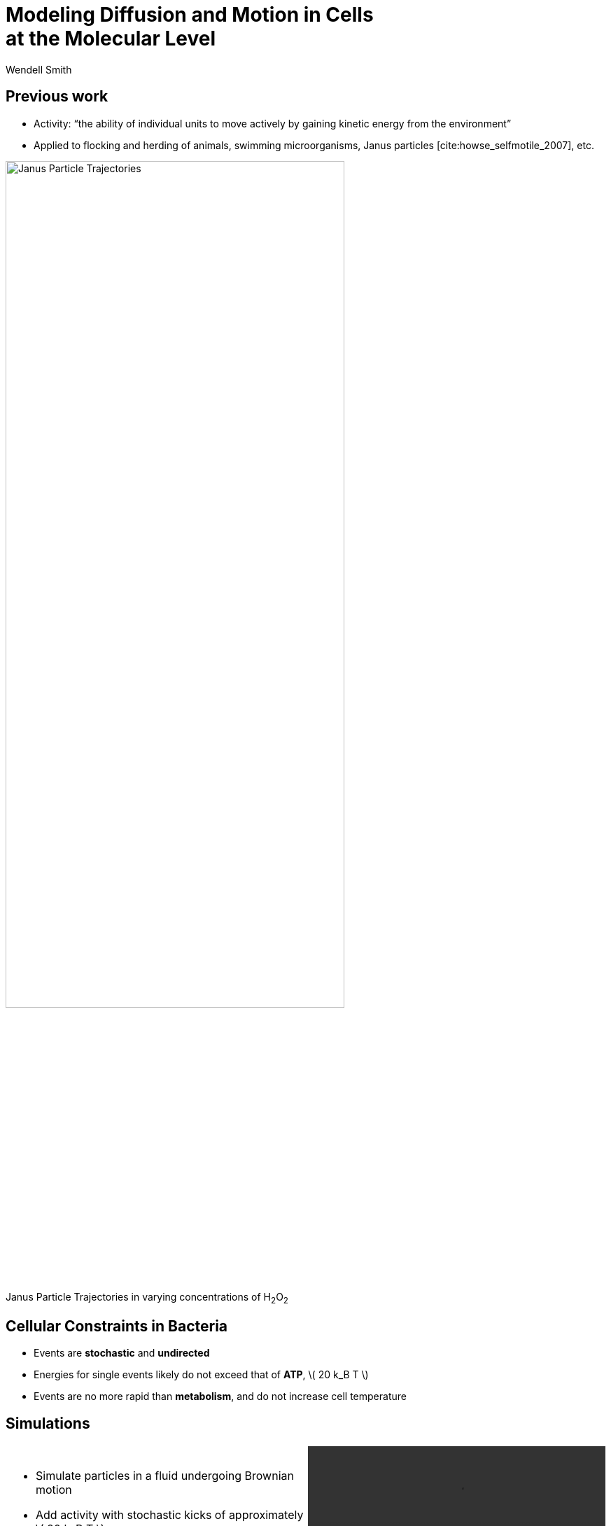= Modeling Diffusion and Motion in Cells +++<br/>+++at the Molecular Level
Wendell Smith
:source-highlighter: pygments
:pygments-style: autumn
:revealjs_theme: simple
:revealjs_transition: none
:revealjs_width: 1280
:revealjs_height: 960
:revealjs_margin: 0.04
:revealjs_history: false
:revealjsdir: https://cdnjs.cloudflare.com/ajax/libs/reveal.js/3.2.0/
:customcss: custom.css
:stem: latexmath
:imagesdir: imgs

== Previous work

* Activity: “the ability of individual units to move actively by gaining kinetic energy from the environment”
* Applied to flocking and herding of animals, swimming microorganisms, Janus particles [cite:howse_selfmotile_2007], etc.

image::janus-h202-traj.png[Janus Particle Trajectories, 75%, title="Janus Particle Trajectories in varying concentrations of H~2~O~2~", caption="", align=center]

== Cellular Constraints in Bacteria

* Events are *stochastic* and *undirected*
* Energies for single events likely do not exceed that of *ATP*, \( 20 k_B T \)
* Events are no more rapid than *metabolism*, and do not increase cell temperature

== Simulations

[cols="^a,^a",grid="none",frame="none"]
|==================================
|
* Simulate particles in a fluid undergoing Brownian motion
* Add activity with stochastic kicks of approximately \( 20 k_B T \)
* Vary density and kick frequency

|
video::f62_r20.mp4[options="autoplay,loop", float=right, width=100%]

|==================================


== Simulations

[cols="^a,^a",grid="none",frame="none"]
|==================================
|
video::f62_r0.mp4[options="autoplay,loop", float=left, width=100%]

[discrete]
=== Without Activity
|
video::f62_r20.mp4[options="autoplay,loop", float=right, width=100%]

[discrete]
=== With Activity
|==================================

== Results

[cols="^a,^a",grid="none",frame="none"]
|==================================
|
* At high frequencies, the kicks raise the temperature of the fluid
* At low frequencies, the energy is rapidly absorbed by the fluid and there is no effect
* This holds true over a range of densities and even with \( 200 k_B T \) kicks

|
image::randkick4H-MSD-cut-f0.63-R20-N40-e1000_cut.svg["", 100%, title="", caption="", align=center]

|==================================

== Conclusion

Activity can only increase diffusion if it is *directed*, *continuous*, or at *physiologically unfeasible* frequencies or energies

== Bibliography

[bibliography]
